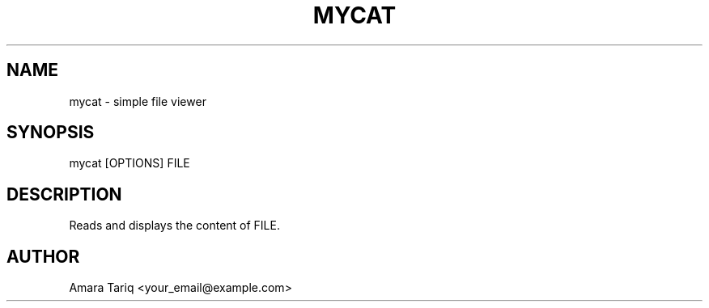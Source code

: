 .TH MYCAT 3 "21 Sep 2025" "v0.4.1" "Client Program"
.SH NAME
mycat \- simple file viewer
.SH SYNOPSIS
mycat [OPTIONS] FILE
.SH DESCRIPTION
Reads and displays the content of FILE.
.SH AUTHOR
Amara Tariq <your_email@example.com>
